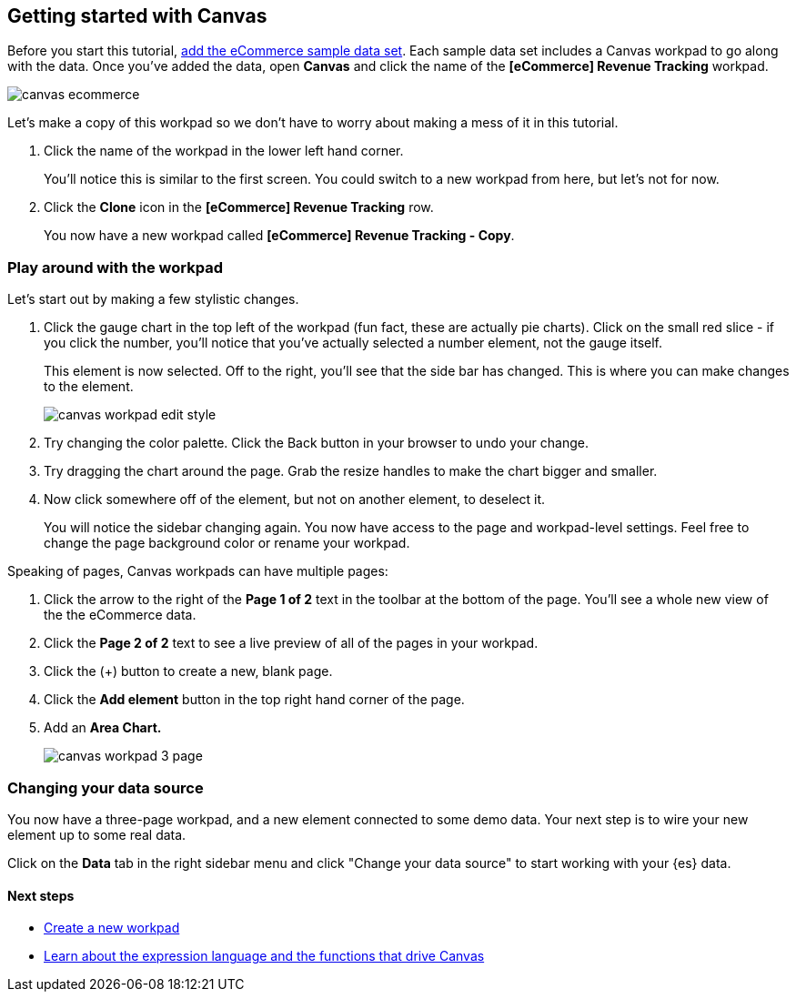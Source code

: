 [role="xpack"]
[[canvas-getting-started]]
== Getting started with Canvas

Before you start this tutorial, <<add-sample-data, add the eCommerce sample data set>>. 
Each sample data set includes a Canvas workpad to go along with the data. Once you've 
added the data, open *Canvas* and click the name of the *[eCommerce] Revenue Tracking* workpad.

[role="screenshot"]
image::images/canvas-ecommerce.png[]

Let's make a copy of this workpad so we don't have to worry about making a mess 
of it in this tutorial. 

. Click the name of the workpad in the lower left hand corner. 
+
You’ll notice this is similar to the first screen. You could switch to a new 
workpad from here, but let's not for now.

. Click the *Clone* icon in the *[eCommerce] Revenue Tracking* row.
+
You now have a new workpad called *[eCommerce] Revenue Tracking - Copy*.

[float]
=== Play around with the workpad

Let's start out by making a few stylistic changes. 

. Click the gauge chart in the top left of the workpad (fun fact, these are actually pie charts). 
Click on the small red slice - if you click the number, you'll notice that
you’ve actually selected a number element, not the gauge itself. 
+ 
This element is now selected. Off to the right, you'll see that the side bar has changed. 
This is where you can make changes to the element.
+
[role="screenshot"]
image::images/canvas_workpad_edit_style.png[]

. Try changing the color palette. Click the Back button in your 
browser to undo your change.

. Try dragging the chart around the page. Grab the resize handles to make 
the chart bigger and smaller.

. Now click somewhere off of the element, but not on another element, 
to deselect it. 
+
You will notice the sidebar changing again. You now have 
access to the page and workpad-level settings. Feel free to change the page 
background color or rename your workpad.

Speaking of pages, Canvas workpads can have multiple pages:

. Click the arrow to the right of the *Page 1 of 2* text in the toolbar at the bottom
of the page. You'll see a whole new view of the the eCommerce data.
. Click the *Page 2 of 2* text to see a live preview of all of the pages in your 
workpad.
. Click the (+) button to create a new, blank page.
. Click the *Add element* button in the top right hand corner of the page.
. Add an *Area Chart.*
+
[role="screenshot"]
image::images/canvas_workpad_3_page.png[]

[float]
=== Changing your data source
You now have a three-page workpad, and a new element connected to some demo data.  
Your next step is to wire your new element up to some real data. 

Click on the *Data* tab in the right sidebar menu and click "Change your data source" 
to start working with your {es} data. 

[float]
==== Next steps
* <<canvas-create-workpad, Create a new workpad>>
* <<canvas-function-reference, Learn about the expression language and the functions that drive Canvas>> 




